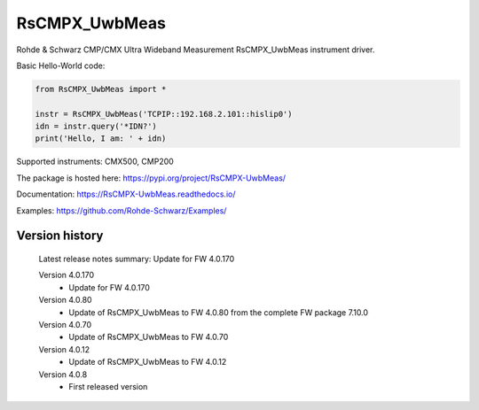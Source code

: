==================================
 RsCMPX_UwbMeas
==================================

.. image:: https://img.shields.io/pypi/v/RsCMPX_UwbMeas.svg
   :target: https://pypi.org/project/ RsCMPX_UwbMeas/

.. image:: https://readthedocs.org/projects/sphinx/badge/?version=master
   :target: https://RsCMPX_UwbMeas.readthedocs.io/

.. image:: https://img.shields.io/pypi/l/RsCMPX_UwbMeas.svg
   :target: https://pypi.python.org/pypi/RsCMPX_UwbMeas/

.. image:: https://img.shields.io/pypi/pyversions/pybadges.svg
   :target: https://img.shields.io/pypi/pyversions/pybadges.svg

.. image:: https://img.shields.io/pypi/dm/RsCMPX_UwbMeas.svg
   :target: https://pypi.python.org/pypi/RsCMPX_UwbMeas/

Rohde & Schwarz CMP/CMX Ultra Wideband Measurement RsCMPX_UwbMeas instrument driver.

Basic Hello-World code:

.. code-block:: python

    from RsCMPX_UwbMeas import *

    instr = RsCMPX_UwbMeas('TCPIP::192.168.2.101::hislip0')
    idn = instr.query('*IDN?')
    print('Hello, I am: ' + idn)

Supported instruments: CMX500, CMP200

The package is hosted here: https://pypi.org/project/RsCMPX-UwbMeas/

Documentation: https://RsCMPX-UwbMeas.readthedocs.io/

Examples: https://github.com/Rohde-Schwarz/Examples/


Version history
----------------

	Latest release notes summary: Update for FW 4.0.170

	Version 4.0.170
		- Update for FW 4.0.170

	Version 4.0.80
		- Update of RsCMPX_UwbMeas to FW 4.0.80 from the complete FW package 7.10.0

	Version 4.0.70
		- Update of RsCMPX_UwbMeas to FW 4.0.70
		
	Version 4.0.12
		- Update of RsCMPX_UwbMeas to FW 4.0.12

	Version 4.0.8
		- First released version
